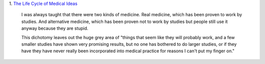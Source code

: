 1. `The Life Cycle of Medical Ideas
<http://slatestarcodex.com/2013/09/12/the-life-cycle-of-medical-ideas/>`__

    I was always taught that there were two kinds of medicine. Real medicine,
    which has been proven to work by studies. And alternative medicine, which
    has been proven not to work by studies but people still use it anyway
    because they are stupid.

    This dichotomy leaves out the huge grey area of "things that seem like they
    will probably work, and a few smaller studies have shown very promising
    results, but no one has bothered to do larger studies, or if they
    have they have never really been incorporated into medical practice for
    reasons I can't put my finger on."

